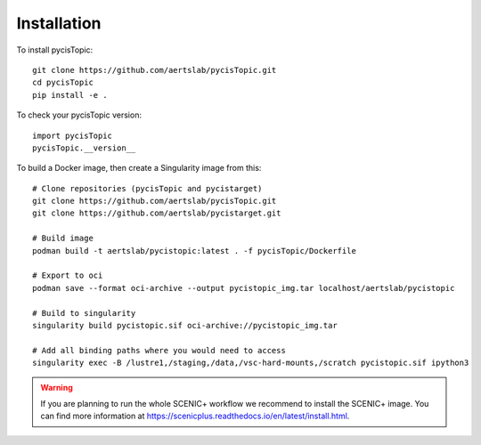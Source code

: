 **************
Installation
**************

.. _installation:


To install pycisTopic::

	git clone https://github.com/aertslab/pycisTopic.git
	cd pycisTopic
	pip install -e . 
	

To check your pycisTopic version::

	import pycisTopic
	pycisTopic.__version__
	

To build a Docker image, then create a Singularity image from this::

	# Clone repositories (pycisTopic and pycistarget)
	git clone https://github.com/aertslab/pycisTopic.git
	git clone https://github.com/aertslab/pycistarget.git

	# Build image
	podman build -t aertslab/pycistopic:latest . -f pycisTopic/Dockerfile

	# Export to oci 
	podman save --format oci-archive --output pycistopic_img.tar localhost/aertslab/pycistopic

	# Build to singularity
	singularity build pycistopic.sif oci-archive://pycistopic_img.tar

	# Add all binding paths where you would need to access
	singularity exec -B /lustre1,/staging,/data,/vsc-hard-mounts,/scratch pycistopic.sif ipython3
	
.. warning::

	If you are planning to run the whole SCENIC+ workflow we recommend to install the SCENIC+ image. You can find more information at https://scenicplus.readthedocs.io/en/latest/install.html.

